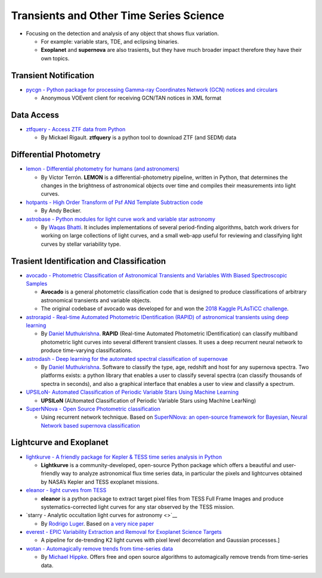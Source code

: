 Transients and Other Time Series Science
========================================

-  Focusing on the detection and analysis of any object that shows flux
   variation.

   -  For example: variable stars, TDE, and eclipsing binaries.
   -  **Exoplanet** and **supernova** are also trasients, but they have
      much broader impact therefore they have their own topics.

Transient Notification
----------------------

-  `pycgn - Python package for processing Gamma-ray Coordinates Network
   (GCN) notices and circulars <https://github.com/lpsinger/pygcn>`__

   -  Anonymous VOEvent client for receiving GCN/TAN notices in XML
      format

Data Access
-----------

-  `ztfquery - Access ZTF data from
   Python <https://github.com/MickaelRigault/ztfquery>`__

   -  By Mickael Rigault. **ztfquery** is a python tool to download ZTF
      (and SEDM) data

Differential Photometry
-----------------------

-  `lemon - Differential photometry for humans (and
   astronomers) <https://github.com/vterron/lemon>`__

   -  By Víctor Terrón. **LEMON** is a differential-photometry pipeline,
      written in Python, that determines the changes in the brightness
      of astronomical objects over time and compiles their measurements
      into light curves.

-  `hotpants - High Order Transform of Psf ANd Template Subtraction
   code <https://github.com/acbecker/hotpants>`__

   -  By Andy Becker.

-  `astrobase - Python modules for light curve work and variable star
   astronomy <https://github.com/waqasbhatti/astrobase>`__

   -  By `Waqas Bhatti <https://wbhatti.org/>`__. It includes
      implementations of several period-finding algorithms, batch work
      drivers for working on large collections of light curves, and a
      small web-app useful for reviewing and classifying light curves by
      stellar variability type.

Trasient Identification and Classification
------------------------------------------

-  `avocado - Photometric Classification of Astronomical Transients and
   Variables With Biased Spectroscopic
   Samples <https://github.com/kboone/avocado>`__

   -  **Avocado** is a general photometric classification code that is
      designed to produce classifications of arbitrary astronomical
      transients and variable objects.
   -  The original codebase of avocado was developed for and won the
      `2018 Kaggle PLAsTiCC
      challenge <https://www.kaggle.com/c/PLAsTiCC-2018>`__.

-  `astrorapid - Real-time Automated Photometric IDentification (RAPID)
   of astronomical transients using deep
   learning <https://github.com/daniel-muthukrishna/astrorapid>`__

   -  By `Daniel Muthukrishna <http://www.danielmuthukrishna.com/>`__.
      **RAPID** (Real-time Automated Photometric IDentification) can
      classify multiband photometric light curves into several different
      transient classes. It uses a deep recurrent neural network to
      produce time-varying classifications.

-  `astrodash - Deep learning for the automated spectral classification
   of supernovae <https://github.com/daniel-muthukrishna/astrodash>`__

   -  By `Daniel Muthukrishna <http://www.danielmuthukrishna.com/>`__.
      Software to classify the type, age, redshift and host for any
      supernova spectra. Two platforms exists: a python library that
      enables a user to classify several spectra (can classify thousands
      of spectra in seconds), and also a graphical interface that
      enables a user to view and classify a spectrum.

-  `UPSILoN- Automated Classification of Periodic Variable Stars Using
   Machine Learning <https://github.com/dwkim78/upsilon>`__

   -  **UPSILoN** (AUtomated Classification of Periodic Variable Stars
      using MachIne LearNing)

-  `SuperNNova - Open Source Photometric
   classification <https://github.com/supernnova/SuperNNova/>`__

   -  Using recurrent network technique. Based on `SuperNNova: an
      open-source framework for Bayesian, Neural Network based supernova
      classification <https://arxiv.org/abs/1901.06384>`__

Lightcurve and Exoplanet
------------------------

-  `lightkurve - A friendly package for Kepler & TESS time series
   analysis in Python <https://github.com/KeplerGO/lightkurve>`__

   -  **Lightkurve** is a community-developed, open-source Python
      package which offers a beautiful and user-friendly way to analyze
      astronomical flux time series data, in particular the pixels and
      lightcurves obtained by NASA’s Kepler and TESS exoplanet missions.

-  `eleanor - light curves from
   TESS <https://github.com/afeinstein20/eleanor>`__

   -  **eleanor** is a python package to extract target pixel files from
      TESS Full Frame Images and produce systematics-corrected light
      curves for any star observed by the TESS mission.

-  `starry - Analytic occultation light curves for astronomy <>`__

   -  By `Rodrigo Luger <https://rodluger.github.io/>`__. Based on `a
      very nice
      paper <https://docs.google.com/viewer?url=https://github.com/rodluger/starry/raw/master-pdf/tex/starry.pdf>`__

-  `everest - EPIC Variability Extraction and Removal for Exoplanet
   Science Targets <https://github.com/rodluger/everest>`__

   -  A pipeline for de-trending K2 light curves with pixel level
      decorrelation and Gaussian processes.]

-  `wotan - Automagically remove trends from time-series
   data <https://github.com/hippke/wotan>`__

   -  By `Michael Hippke <http://www.jaekle.info/>`__. Offers free and
      open source algorithms to automagically remove trends from
      time-series data.
